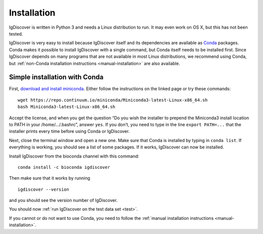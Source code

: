 ============
Installation
============

IgDiscover is written in Python 3 and needs a Linux distribution to run. It may
even work on OS X, but this has not been tested.

IgDiscover is very easy to install because IgDiscover itself and its dependencies are available as
`Conda <http://conda.pydata.org/docs/>`_ packages. Conda makes it possible to install IgDiscover with a single command,
but Conda itself needs to be installed first. Since IgDiscover depends on many programs that are not available in most
Linux distributions, we recommend using Conda, but :ref:`non-Conda installation instructions <manual-installation>` are
also available.


.. _simple-installation:

Simple installation with Conda
------------------------------

First, `download and install miniconda <http://conda.pydata.org/docs/install/quick.html#linux-miniconda-install>`_.
Either follow the instructions on the linked page or try these commands::

	wget https://repo.continuum.io/miniconda/Miniconda3-latest-Linux-x86_64.sh
	bash Miniconda3-latest-Linux-x86_64.sh

Accept the license, and when you get the question “Do you wish the installer to
prepend the Miniconda3 install location to PATH in your /home/.../.bashrc”,
answer ``yes``. If you don’t, you need to type in the line ``export PATH=...``
that the installer prints every time before using Conda or IgDiscover.

Next, close the terminal window and open a new one. Make sure that Conda is
installed by typing in ``conda list``. If everything is working, you should see
a list of some packages. If it works, IgDiscover can now be installed.

Install IgDiscover from the bioconda channel with this command::

	conda install -c bioconda igdiscover

Then make sure that it works by running ::

	igdiscover --version

and you should see the version number of IgDiscover.

You should now :ref:`run IgDiscover on the test data set <test>`.


If you cannot or do not want to use Conda, you need to follow the
:ref:`manual installation instructions <manual-installation>`.
